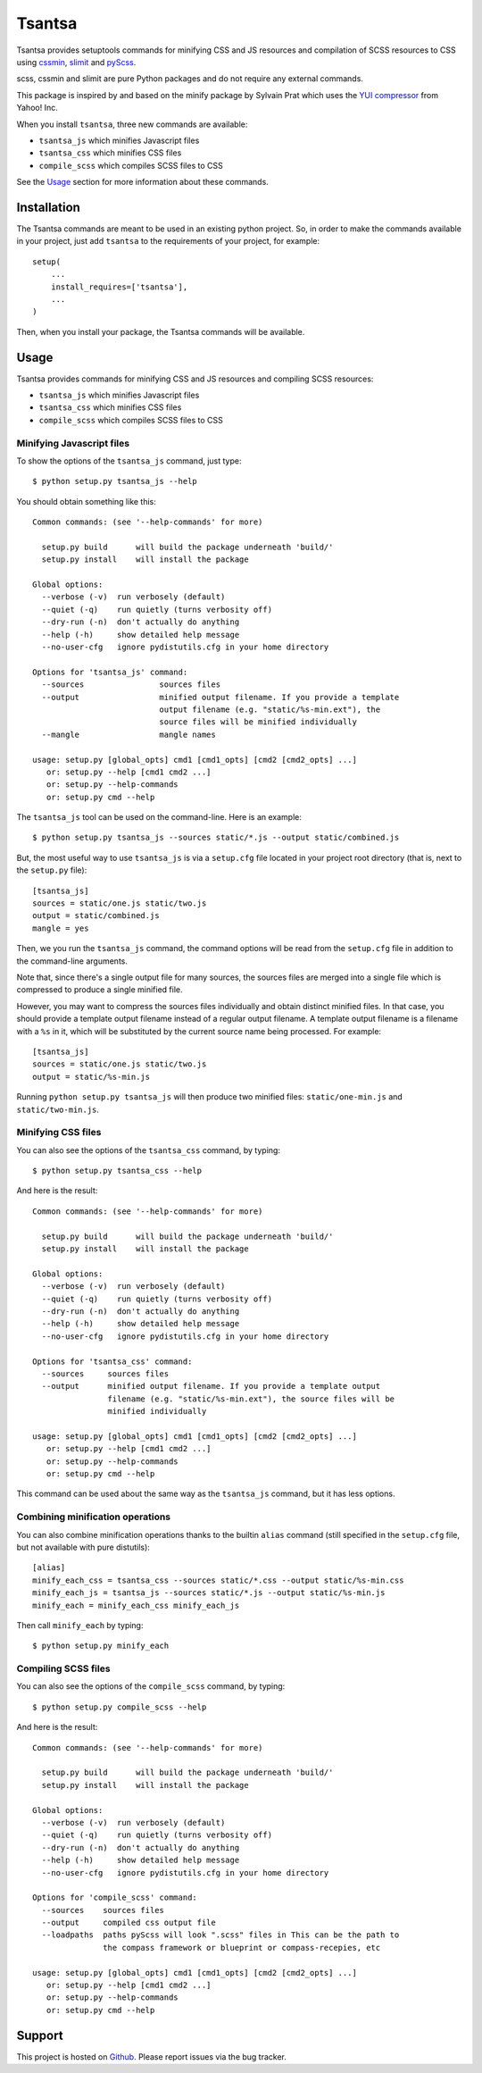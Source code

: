 =======
Tsantsa
=======

Tsantsa provides setuptools commands for minifying CSS and JS resources and
compilation of SCSS resources to CSS using `cssmin`_, `slimit`_ and `pyScss`_.

scss, cssmin and slimit are pure Python packages and do not require any external commands.

This package is inspired by and based on the minify package by Sylvain Prat which uses the
`YUI compressor`_ from Yahoo! Inc.

When you install ``tsantsa``, three new commands are available:

- ``tsantsa_js`` which minifies Javascript files
- ``tsantsa_css`` which minifies CSS files
- ``compile_scss`` which compiles SCSS files to CSS

See the Usage_ section for more information about these commands.

.. _`YUI compressor`: http://developer.yahoo.com/yui/compressor/
.. _`cssmin`: https://github.com/zacharyvoase/cssmin
.. _`slimit`: http://slimit.org/
.. _`pyScss`: https://github.com/Kronuz/pyScss

Installation
============

The Tsantsa commands are meant to be used in an existing python project. So, in
order to make the commands available in your project, just add ``tsantsa`` to
the requirements of your project, for example::

    setup(
        ...
        install_requires=['tsantsa'],
        ...
    )

Then, when you install your package, the Tsantsa commands will be available.


Usage
=====

.. _Usage:


Tsantsa provides commands for minifying CSS and JS resources and compiling SCSS
resources:

- ``tsantsa_js`` which minifies Javascript files
- ``tsantsa_css`` which minifies CSS files
- ``compile_scss`` which compiles SCSS files to CSS


Minifying Javascript files
--------------------------

To show the options of the ``tsantsa_js`` command, just type::

    $ python setup.py tsantsa_js --help


You should obtain something like this::

    Common commands: (see '--help-commands' for more)
    
      setup.py build      will build the package underneath 'build/'
      setup.py install    will install the package
    
    Global options:
      --verbose (-v)  run verbosely (default)
      --quiet (-q)    run quietly (turns verbosity off)
      --dry-run (-n)  don't actually do anything
      --help (-h)     show detailed help message
      --no-user-cfg   ignore pydistutils.cfg in your home directory
    
    Options for 'tsantsa_js' command:
      --sources                sources files
      --output                 minified output filename. If you provide a template
                               output filename (e.g. "static/%s-min.ext"), the
                               source files will be minified individually
      --mangle                 mangle names
    
    usage: setup.py [global_opts] cmd1 [cmd1_opts] [cmd2 [cmd2_opts] ...]
       or: setup.py --help [cmd1 cmd2 ...]
       or: setup.py --help-commands
       or: setup.py cmd --help

The ``tsantsa_js`` tool can be used on the command-line. Here is an example::

    $ python setup.py tsantsa_js --sources static/*.js --output static/combined.js


But, the most useful way to use ``tsantsa_js`` is via a ``setup.cfg`` file
located in your project root directory (that is, next to the ``setup.py``
file)::

    [tsantsa_js]
    sources = static/one.js static/two.js
    output = static/combined.js
    mangle = yes

Then, we you run the ``tsantsa_js`` command, the command options will be read
from the ``setup.cfg`` file in addition to the command-line arguments.

Note that, since there's a single output file for many sources, the
sources files are merged into a single file which is compressed to
produce a single minified file.

However, you may want to compress the sources files individually and obtain
distinct minified files. In that case, you should provide a template output
filename instead of a regular output filename. A template output filename is a
filename with a ``%s`` in it, which will be substituted by the current source
name being processed. For example::

    [tsantsa_js]
    sources = static/one.js static/two.js
    output = static/%s-min.js

Running ``python setup.py tsantsa_js`` will then produce two minified files:
``static/one-min.js`` and ``static/two-min.js``.


Minifying CSS files
-------------------

You can also see the options of the ``tsantsa_css`` command, by typing::

    $ python setup.py tsantsa_css --help

And here is the result::

    Common commands: (see '--help-commands' for more)
    
      setup.py build      will build the package underneath 'build/'
      setup.py install    will install the package
    
    Global options:
      --verbose (-v)  run verbosely (default)
      --quiet (-q)    run quietly (turns verbosity off)
      --dry-run (-n)  don't actually do anything
      --help (-h)     show detailed help message
      --no-user-cfg   ignore pydistutils.cfg in your home directory
    
    Options for 'tsantsa_css' command:
      --sources     sources files
      --output      minified output filename. If you provide a template output
                    filename (e.g. "static/%s-min.ext"), the source files will be
                    minified individually
    
    usage: setup.py [global_opts] cmd1 [cmd1_opts] [cmd2 [cmd2_opts] ...]
       or: setup.py --help [cmd1 cmd2 ...]
       or: setup.py --help-commands
       or: setup.py cmd --help

This command can be used about the same way as the ``tsantsa_js`` command, but
it has less options.


Combining minification operations
---------------------------------

You can also combine minification operations thanks to the builtin ``alias``
command (still specified in the ``setup.cfg`` file, but not available with pure distutils)::

    [alias]
    minify_each_css = tsantsa_css --sources static/*.css --output static/%s-min.css
    minify_each_js = tsantsa_js --sources static/*.js --output static/%s-min.js
    minify_each = minify_each_css minify_each_js

Then call ``minify_each`` by typing:: 
    
    $ python setup.py minify_each


Compiling SCSS files
--------------------

You can also see the options of the ``compile_scss`` command, by typing::

    $ python setup.py compile_scss --help

And here is the result::

	Common commands: (see '--help-commands' for more)

	  setup.py build      will build the package underneath 'build/'
	  setup.py install    will install the package

	Global options:
	  --verbose (-v)  run verbosely (default)
	  --quiet (-q)    run quietly (turns verbosity off)
	  --dry-run (-n)  don't actually do anything
	  --help (-h)     show detailed help message
	  --no-user-cfg   ignore pydistutils.cfg in your home directory

	Options for 'compile_scss' command:
	  --sources    sources files
	  --output     compiled css output file
	  --loadpaths  paths pyScss will look ".scss" files in This can be the path to
	               the compass framework or blueprint or compass-recepies, etc

	usage: setup.py [global_opts] cmd1 [cmd1_opts] [cmd2 [cmd2_opts] ...]
	   or: setup.py --help [cmd1 cmd2 ...]
	   or: setup.py --help-commands
	   or: setup.py cmd --help

Support
=======

This project is hosted on `Github
<https://github.com/akissa/tsantsa/>`__.
Please report issues via the bug tracker.